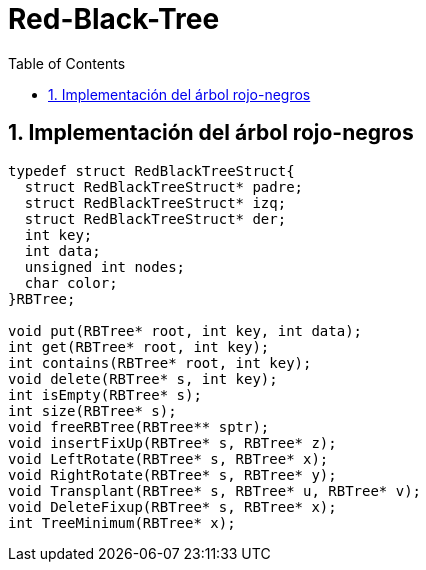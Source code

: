 = Red-Black-Tree
:stem: latexmath
:toclevels: 5
:sectnums:
:sectnumlevels: 5
:toc:

== Implementación del árbol rojo-negros

[source,c]
----
typedef struct RedBlackTreeStruct{
  struct RedBlackTreeStruct* padre;
  struct RedBlackTreeStruct* izq;
  struct RedBlackTreeStruct* der;
  int key;
  int data;
  unsigned int nodes;
  char color;
}RBTree;

void put(RBTree* root, int key, int data);
int get(RBTree* root, int key);
int contains(RBTree* root, int key);
void delete(RBTree* s, int key);
int isEmpty(RBTree* s);
int size(RBTree* s);
void freeRBTree(RBTree** sptr);
void insertFixUp(RBTree* s, RBTree* z);
void LeftRotate(RBTree* s, RBTree* x);
void RightRotate(RBTree* s, RBTree* y);
void Transplant(RBTree* s, RBTree* u, RBTree* v);
void DeleteFixup(RBTree* s, RBTree* x);
int TreeMinimum(RBTree* x);
----
